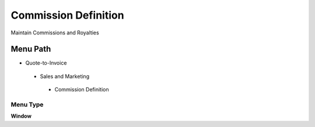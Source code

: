 
.. _functional-guide/menu/commissiondefinition:

=====================
Commission Definition
=====================

Maintain Commissions and Royalties

Menu Path
=========


* Quote-to-Invoice

 * Sales and Marketing

  * Commission Definition

Menu Type
---------
\ **Window**\ 


.. seealso::
    :ref:`functional-guidewindow-commissiondefinition`
